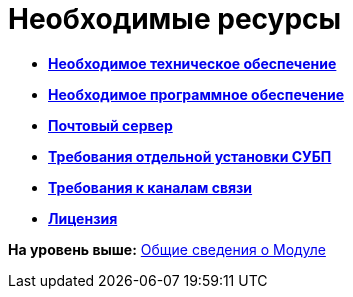 =  Необходимые ресурсы

* *xref:Required_resources_hardware.adoc[Необходимое техническое обеспечение]* +
* *xref:Required_resources_software.adoc[Необходимое программное обеспечение]* +
* *xref:Mail_server.adoc[Почтовый сервер]* +
* *xref:Required_resources_node.adoc[Требования отдельной установки СУБП]* +
* *xref:Required_resources_network.adoc[Требования к каналам связи]* +
* *xref:License.adoc[Лицензия]* +

*На уровень выше:* xref:General_information.adoc[Общие сведения о Модуле]
